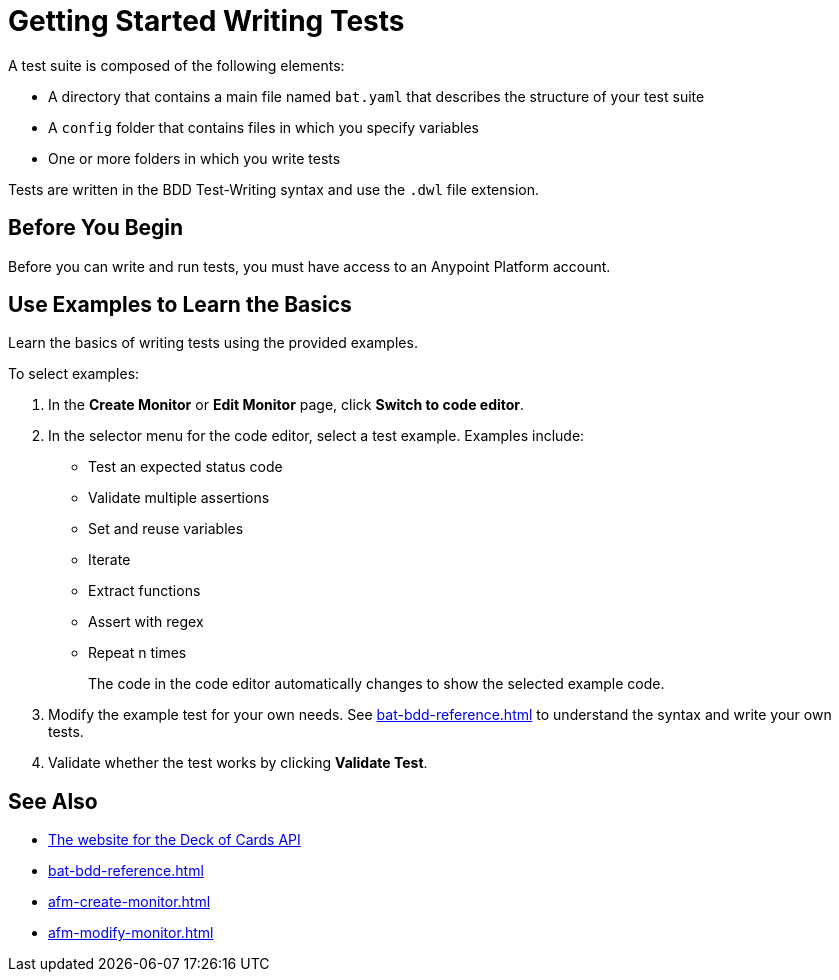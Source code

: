 = Getting Started Writing Tests
:page-aliases: bat-playground-task.adoc

A test suite is composed of the following elements:

* A directory that contains a main file named `bat.yaml` that describes the structure of your test suite
* A `config` folder that contains files in which you specify variables
* One or more folders in which you write tests

Tests are written in the BDD Test-Writing syntax and use the `.dwl` file extension.

[[before-you-begin]]
== Before You Begin

Before you can write and run tests, you must have access to an Anypoint Platform account. 

[[test-examples]]
== Use Examples to Learn the Basics
Learn the basics of writing tests using the provided examples. 

To select examples:

. In the *Create Monitor* or *Edit Monitor* page, click *Switch to code editor*. 
. In the selector menu for the code editor, select a test example. Examples include:
+
** Test an expected status code
** Validate multiple assertions
** Set and reuse variables
** Iterate
** Extract functions
** Assert with regex
** Repeat n times
+
The code in the code editor automatically changes to show the selected example code.
+
. Modify the example test for your own needs. See xref:bat-bdd-reference.adoc[] to understand the syntax and write your own tests.
+ 
. Validate whether the test works by clicking *Validate Test*.

== See Also

* https://deckofcardsapi.com/[The website for the Deck of Cards API^]
* xref:bat-bdd-reference.adoc[]
* xref:afm-create-monitor.adoc[]
* xref:afm-modify-monitor.adoc[]